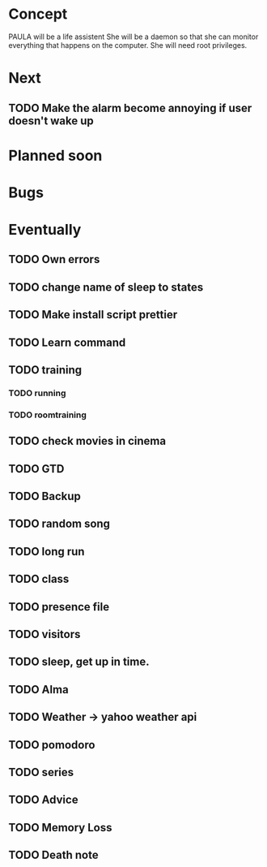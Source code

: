 
* Concept
  PAULA will be a life assistent
  She will be a daemon so that she can monitor everything that happens on the computer.
  She will need root privileges.
  
* Next
** TODO Make the alarm become annoying if user doesn't wake up
   
* Planned soon
  
* Bugs

   
* Eventually
** TODO Own errors
** TODO change name of sleep to states
** TODO Make install script prettier
** TODO Learn command
** TODO training
*** TODO running
*** TODO roomtraining
** TODO check movies in cinema
** TODO GTD
** TODO Backup
** TODO random song
** TODO long run
** TODO class
** TODO presence file
** TODO visitors
** TODO sleep, get up in time.
** TODO Alma
** TODO Weather -> yahoo weather api
** TODO pomodoro
** TODO series
** TODO Advice
** TODO Memory Loss
** TODO Death note
   
